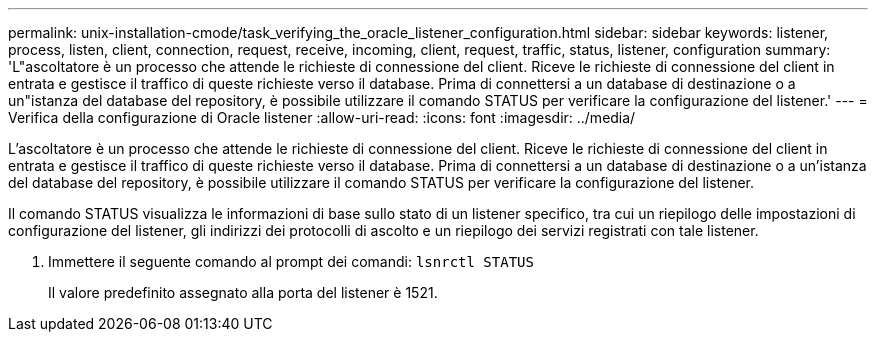 ---
permalink: unix-installation-cmode/task_verifying_the_oracle_listener_configuration.html 
sidebar: sidebar 
keywords: listener, process, listen, client, connection, request, receive, incoming, client, request, traffic, status, listener, configuration 
summary: 'L"ascoltatore è un processo che attende le richieste di connessione del client. Riceve le richieste di connessione del client in entrata e gestisce il traffico di queste richieste verso il database. Prima di connettersi a un database di destinazione o a un"istanza del database del repository, è possibile utilizzare il comando STATUS per verificare la configurazione del listener.' 
---
= Verifica della configurazione di Oracle listener
:allow-uri-read: 
:icons: font
:imagesdir: ../media/


[role="lead"]
L'ascoltatore è un processo che attende le richieste di connessione del client. Riceve le richieste di connessione del client in entrata e gestisce il traffico di queste richieste verso il database. Prima di connettersi a un database di destinazione o a un'istanza del database del repository, è possibile utilizzare il comando STATUS per verificare la configurazione del listener.

Il comando STATUS visualizza le informazioni di base sullo stato di un listener specifico, tra cui un riepilogo delle impostazioni di configurazione del listener, gli indirizzi dei protocolli di ascolto e un riepilogo dei servizi registrati con tale listener.

. Immettere il seguente comando al prompt dei comandi:
`lsnrctl STATUS`
+
Il valore predefinito assegnato alla porta del listener è 1521.



